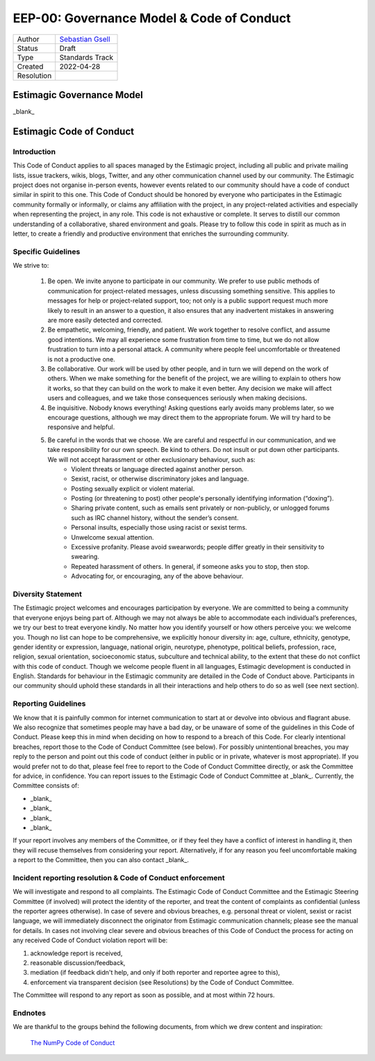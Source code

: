 .. _eep-00:


==========================================
EEP-00: Governance Model & Code of Conduct
==========================================

+------------+------------------------------------------------------------------+
| Author     | `Sebastian Gsell <https://github.com/segsell>`_                  |
+------------+------------------------------------------------------------------+
| Status     | Draft                                                            |
+------------+------------------------------------------------------------------+
| Type       | Standards Track                                                  |
+------------+------------------------------------------------------------------+
| Created    | 2022-04-28                                                       |
+------------+------------------------------------------------------------------+
| Resolution |                                                                  |
+------------+------------------------------------------------------------------+


Estimagic Governance Model
==========================

_blank_


Estimagic Code of Conduct
=========================

Introduction
------------

This Code of Conduct applies to all spaces managed by the Estimagic project, including all public and private mailing lists, issue trackers, wikis, blogs, Twitter, and any other communication channel used by our community. The Estimagic project does not organise in-person events, however events related to our community should have a code of conduct similar in spirit to this one.
This Code of Conduct should be honored by everyone who participates in the Estimagic community formally or informally, or claims any affiliation with the project, in any project-related activities and especially when representing the project, in any role.
This code is not exhaustive or complete. It serves to distill our common understanding of a collaborative, shared environment and goals. Please try to follow this code in spirit as much as in letter, to create a friendly and productive environment that enriches the surrounding community.


Specific Guidelines
-------------------

We strive to:

    1. Be open. We invite anyone to participate in our community. We prefer to use public methods of communication for project-related messages, unless discussing something sensitive. This applies to messages for help or project-related support, too; not only is a public support request much more likely to result in an answer to a question, it also ensures that any inadvertent mistakes in answering are more easily detected and corrected.
    2. Be empathetic, welcoming, friendly, and patient. We work together to resolve conflict, and assume good intentions. We may all experience some frustration from time to time, but we do not allow frustration to turn into a personal attack. A community where people feel uncomfortable or threatened is not a productive one.
    3. Be collaborative. Our work will be used by other people, and in turn we will depend on the work of others. When we make something for the benefit of the project, we are willing to explain to others how it works, so that they can build on the work to make it even better. Any decision we make will affect users and colleagues, and we take those consequences seriously when making decisions.
    4. Be inquisitive. Nobody knows everything! Asking questions early avoids many problems later, so we encourage questions, although we may direct them to the appropriate forum. We will try hard to be responsive and helpful.
    5. Be careful in the words that we choose. We are careful and respectful in our communication, and we take responsibility for our own speech. Be kind to others. Do not insult or put down other participants. We will not accept harassment or other exclusionary behaviour, such as:
        - Violent threats or language directed against another person.
        - Sexist, racist, or otherwise discriminatory jokes and language.
        - Posting sexually explicit or violent material.
        - Posting (or threatening to post) other people's personally identifying information (“doxing”).
        - Sharing private content, such as emails sent privately or non-publicly, or unlogged forums such as IRC channel history, without the sender’s consent.
        - Personal insults, especially those using racist or sexist terms.
        - Unwelcome sexual attention.
        - Excessive profanity. Please avoid swearwords; people differ greatly in their sensitivity to swearing.
        - Repeated harassment of others. In general, if someone asks you to stop, then stop.
        - Advocating for, or encouraging, any of the above behaviour.


Diversity Statement
-------------------

The Estimagic project welcomes and encourages participation by everyone. We are committed to being a community that everyone enjoys being part of. Although we may not always be able to accommodate each individual’s preferences, we try our best to treat everyone kindly.
No matter how you identify yourself or how others perceive you: we welcome you. Though no list can hope to be comprehensive, we explicitly honour diversity in: age, culture, ethnicity, genotype, gender identity or expression, language, national origin, neurotype, phenotype, political beliefs, profession, race, religion, sexual orientation, socioeconomic status, subculture and technical ability, to the extent that these do not conflict with this code of conduct.
Though we welcome people fluent in all languages, Estimagic development is conducted in English.
Standards for behaviour in the Estimagic community are detailed in the Code of Conduct above. Participants in our community should uphold these standards in all their interactions and help others to do so as well (see next section).


Reporting Guidelines
--------------------

We know that it is painfully common for internet communication to start at or devolve into obvious and flagrant abuse. We also recognize that sometimes people may have a bad day, or be unaware of some of the guidelines in this Code of Conduct. Please keep this in mind when deciding on how to respond to a breach of this Code.
For clearly intentional breaches, report those to the Code of Conduct Committee (see below). For possibly unintentional breaches, you may reply to the person and point out this code of conduct (either in public or in private, whatever is most appropriate). If you would prefer not to do that, please feel free to report to the Code of Conduct Committee directly, or ask the Committee for advice, in confidence.
You can report issues to the Estimagic Code of Conduct Committee at _blank_.
Currently, the Committee consists of:

- _blank_
- _blank_
- _blank_
- _blank_

If your report involves any members of the Committee, or if they feel they have a conflict of interest in handling it, then they will recuse themselves from considering your report. Alternatively, if for any reason you feel uncomfortable making a report to the Committee, then you can also contact _blank_.


Incident reporting resolution & Code of Conduct enforcement
-----------------------------------------------------------

We will investigate and respond to all complaints. The Estimagic Code of Conduct Committee and the Estimagic Steering Committee (if involved) will protect the identity of the reporter, and treat the content of complaints as confidential (unless the reporter agrees otherwise).
In case of severe and obvious breaches, e.g. personal threat or violent, sexist or racist language, we will immediately disconnect the originator from Estimagic communication channels; please see the manual for details.
In cases not involving clear severe and obvious breaches of this Code of Conduct the process for acting on any received Code of Conduct violation report will be:

1. acknowledge report is received,
2. reasonable discussion/feedback,
3. mediation (if feedback didn't help, and only if both reporter and reportee agree to this),
4. enforcement via transparent decision (see Resolutions) by the Code of Conduct Committee.

The Committee will respond to any report as soon as possible, and at most within 72 hours.


Endnotes
--------

We are thankful to the groups behind the following documents, from which we drew content and inspiration:

    `The NumPy Code of Conduct <https://numpy.org/code-of-conduct/>`_

